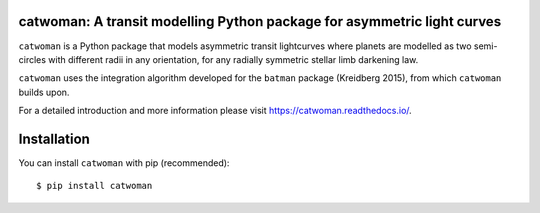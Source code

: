 catwoman: A transit modelling Python package for asymmetric light curves
==========================================================================
.. image:: https://github.com/KathrynJones1/catwoman/blob/master/docs/cw.png

``catwoman`` is a Python package that models asymmetric transit lightcurves where planets are modelled as two semi-circles with different radii in any orientation, for any radially symmetric stellar limb darkening law. 

``catwoman`` uses the integration algorithm developed for the ``batman`` package (Kreidberg 2015), from which ``catwoman`` builds upon. 

For a detailed introduction and more information please visit https://catwoman.readthedocs.io/.

Installation
=============
You can install ``catwoman`` with pip (recommended):

::

	$ pip install catwoman


